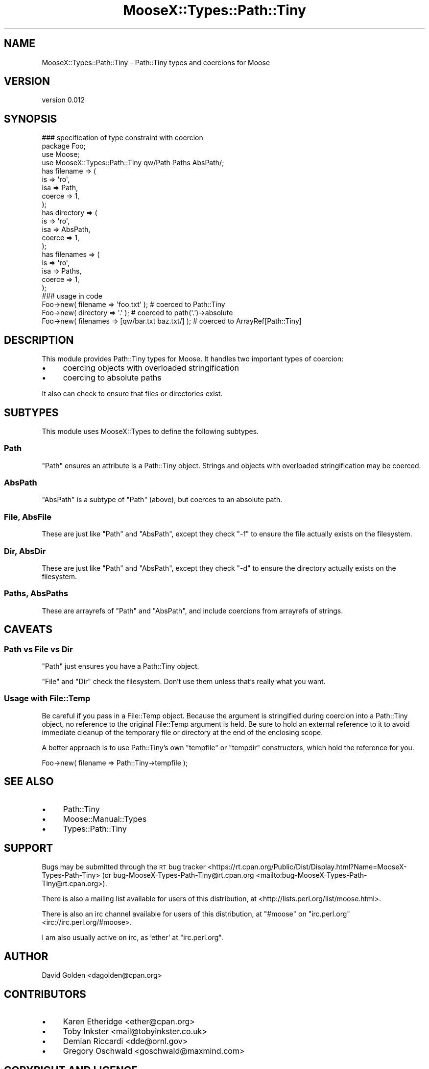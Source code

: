 .\" Automatically generated by Pod::Man 4.10 (Pod::Simple 3.35)
.\"
.\" Standard preamble:
.\" ========================================================================
.de Sp \" Vertical space (when we can't use .PP)
.if t .sp .5v
.if n .sp
..
.de Vb \" Begin verbatim text
.ft CW
.nf
.ne \\$1
..
.de Ve \" End verbatim text
.ft R
.fi
..
.\" Set up some character translations and predefined strings.  \*(-- will
.\" give an unbreakable dash, \*(PI will give pi, \*(L" will give a left
.\" double quote, and \*(R" will give a right double quote.  \*(C+ will
.\" give a nicer C++.  Capital omega is used to do unbreakable dashes and
.\" therefore won't be available.  \*(C` and \*(C' expand to `' in nroff,
.\" nothing in troff, for use with C<>.
.tr \(*W-
.ds C+ C\v'-.1v'\h'-1p'\s-2+\h'-1p'+\s0\v'.1v'\h'-1p'
.ie n \{\
.    ds -- \(*W-
.    ds PI pi
.    if (\n(.H=4u)&(1m=24u) .ds -- \(*W\h'-12u'\(*W\h'-12u'-\" diablo 10 pitch
.    if (\n(.H=4u)&(1m=20u) .ds -- \(*W\h'-12u'\(*W\h'-8u'-\"  diablo 12 pitch
.    ds L" ""
.    ds R" ""
.    ds C` ""
.    ds C' ""
'br\}
.el\{\
.    ds -- \|\(em\|
.    ds PI \(*p
.    ds L" ``
.    ds R" ''
.    ds C`
.    ds C'
'br\}
.\"
.\" Escape single quotes in literal strings from groff's Unicode transform.
.ie \n(.g .ds Aq \(aq
.el       .ds Aq '
.\"
.\" If the F register is >0, we'll generate index entries on stderr for
.\" titles (.TH), headers (.SH), subsections (.SS), items (.Ip), and index
.\" entries marked with X<> in POD.  Of course, you'll have to process the
.\" output yourself in some meaningful fashion.
.\"
.\" Avoid warning from groff about undefined register 'F'.
.de IX
..
.nr rF 0
.if \n(.g .if rF .nr rF 1
.if (\n(rF:(\n(.g==0)) \{\
.    if \nF \{\
.        de IX
.        tm Index:\\$1\t\\n%\t"\\$2"
..
.        if !\nF==2 \{\
.            nr % 0
.            nr F 2
.        \}
.    \}
.\}
.rr rF
.\"
.\" Accent mark definitions (@(#)ms.acc 1.5 88/02/08 SMI; from UCB 4.2).
.\" Fear.  Run.  Save yourself.  No user-serviceable parts.
.    \" fudge factors for nroff and troff
.if n \{\
.    ds #H 0
.    ds #V .8m
.    ds #F .3m
.    ds #[ \f1
.    ds #] \fP
.\}
.if t \{\
.    ds #H ((1u-(\\\\n(.fu%2u))*.13m)
.    ds #V .6m
.    ds #F 0
.    ds #[ \&
.    ds #] \&
.\}
.    \" simple accents for nroff and troff
.if n \{\
.    ds ' \&
.    ds ` \&
.    ds ^ \&
.    ds , \&
.    ds ~ ~
.    ds /
.\}
.if t \{\
.    ds ' \\k:\h'-(\\n(.wu*8/10-\*(#H)'\'\h"|\\n:u"
.    ds ` \\k:\h'-(\\n(.wu*8/10-\*(#H)'\`\h'|\\n:u'
.    ds ^ \\k:\h'-(\\n(.wu*10/11-\*(#H)'^\h'|\\n:u'
.    ds , \\k:\h'-(\\n(.wu*8/10)',\h'|\\n:u'
.    ds ~ \\k:\h'-(\\n(.wu-\*(#H-.1m)'~\h'|\\n:u'
.    ds / \\k:\h'-(\\n(.wu*8/10-\*(#H)'\z\(sl\h'|\\n:u'
.\}
.    \" troff and (daisy-wheel) nroff accents
.ds : \\k:\h'-(\\n(.wu*8/10-\*(#H+.1m+\*(#F)'\v'-\*(#V'\z.\h'.2m+\*(#F'.\h'|\\n:u'\v'\*(#V'
.ds 8 \h'\*(#H'\(*b\h'-\*(#H'
.ds o \\k:\h'-(\\n(.wu+\w'\(de'u-\*(#H)/2u'\v'-.3n'\*(#[\z\(de\v'.3n'\h'|\\n:u'\*(#]
.ds d- \h'\*(#H'\(pd\h'-\w'~'u'\v'-.25m'\f2\(hy\fP\v'.25m'\h'-\*(#H'
.ds D- D\\k:\h'-\w'D'u'\v'-.11m'\z\(hy\v'.11m'\h'|\\n:u'
.ds th \*(#[\v'.3m'\s+1I\s-1\v'-.3m'\h'-(\w'I'u*2/3)'\s-1o\s+1\*(#]
.ds Th \*(#[\s+2I\s-2\h'-\w'I'u*3/5'\v'-.3m'o\v'.3m'\*(#]
.ds ae a\h'-(\w'a'u*4/10)'e
.ds Ae A\h'-(\w'A'u*4/10)'E
.    \" corrections for vroff
.if v .ds ~ \\k:\h'-(\\n(.wu*9/10-\*(#H)'\s-2\u~\d\s+2\h'|\\n:u'
.if v .ds ^ \\k:\h'-(\\n(.wu*10/11-\*(#H)'\v'-.4m'^\v'.4m'\h'|\\n:u'
.    \" for low resolution devices (crt and lpr)
.if \n(.H>23 .if \n(.V>19 \
\{\
.    ds : e
.    ds 8 ss
.    ds o a
.    ds d- d\h'-1'\(ga
.    ds D- D\h'-1'\(hy
.    ds th \o'bp'
.    ds Th \o'LP'
.    ds ae ae
.    ds Ae AE
.\}
.rm #[ #] #H #V #F C
.\" ========================================================================
.\"
.IX Title "MooseX::Types::Path::Tiny 3"
.TH MooseX::Types::Path::Tiny 3 "2017-04-05" "perl v5.26.3" "User Contributed Perl Documentation"
.\" For nroff, turn off justification.  Always turn off hyphenation; it makes
.\" way too many mistakes in technical documents.
.if n .ad l
.nh
.SH "NAME"
MooseX::Types::Path::Tiny \- Path::Tiny types and coercions for Moose
.SH "VERSION"
.IX Header "VERSION"
version 0.012
.SH "SYNOPSIS"
.IX Header "SYNOPSIS"
.Vb 1
\&  ### specification of type constraint with coercion
\&
\&  package Foo;
\&
\&  use Moose;
\&  use MooseX::Types::Path::Tiny qw/Path Paths AbsPath/;
\&
\&  has filename => (
\&    is => \*(Aqro\*(Aq,
\&    isa => Path,
\&    coerce => 1,
\&  );
\&
\&  has directory => (
\&    is => \*(Aqro\*(Aq,
\&    isa => AbsPath,
\&    coerce => 1,
\&  );
\&
\&  has filenames => (
\&    is => \*(Aqro\*(Aq,
\&    isa => Paths,
\&    coerce => 1,
\&  );
\&
\&  ### usage in code
\&
\&  Foo\->new( filename => \*(Aqfoo.txt\*(Aq ); # coerced to Path::Tiny
\&  Foo\->new( directory => \*(Aq.\*(Aq ); # coerced to path(\*(Aq.\*(Aq)\->absolute
\&  Foo\->new( filenames => [qw/bar.txt baz.txt/] ); # coerced to ArrayRef[Path::Tiny]
.Ve
.SH "DESCRIPTION"
.IX Header "DESCRIPTION"
This module provides Path::Tiny types for Moose.  It handles
two important types of coercion:
.IP "\(bu" 4
coercing objects with overloaded stringification
.IP "\(bu" 4
coercing to absolute paths
.PP
It also can check to ensure that files or directories exist.
.SH "SUBTYPES"
.IX Header "SUBTYPES"
This module uses MooseX::Types to define the following subtypes.
.SS "Path"
.IX Subsection "Path"
\&\f(CW\*(C`Path\*(C'\fR ensures an attribute is a Path::Tiny object.  Strings and
objects with overloaded stringification may be coerced.
.SS "AbsPath"
.IX Subsection "AbsPath"
\&\f(CW\*(C`AbsPath\*(C'\fR is a subtype of \f(CW\*(C`Path\*(C'\fR (above), but coerces to an absolute path.
.SS "File, AbsFile"
.IX Subsection "File, AbsFile"
These are just like \f(CW\*(C`Path\*(C'\fR and \f(CW\*(C`AbsPath\*(C'\fR, except they check \f(CW\*(C`\-f\*(C'\fR to ensure
the file actually exists on the filesystem.
.SS "Dir, AbsDir"
.IX Subsection "Dir, AbsDir"
These are just like \f(CW\*(C`Path\*(C'\fR and \f(CW\*(C`AbsPath\*(C'\fR, except they check \f(CW\*(C`\-d\*(C'\fR to ensure
the directory actually exists on the filesystem.
.SS "Paths, AbsPaths"
.IX Subsection "Paths, AbsPaths"
These are arrayrefs of \f(CW\*(C`Path\*(C'\fR and \f(CW\*(C`AbsPath\*(C'\fR, and include coercions from
arrayrefs of strings.
.SH "CAVEATS"
.IX Header "CAVEATS"
.SS "Path vs File vs Dir"
.IX Subsection "Path vs File vs Dir"
\&\f(CW\*(C`Path\*(C'\fR just ensures you have a Path::Tiny object.
.PP
\&\f(CW\*(C`File\*(C'\fR and \f(CW\*(C`Dir\*(C'\fR check the filesystem.  Don't use them unless that's really
what you want.
.SS "Usage with File::Temp"
.IX Subsection "Usage with File::Temp"
Be careful if you pass in a File::Temp object. Because the argument is
stringified during coercion into a Path::Tiny object, no reference to the
original File::Temp argument is held.  Be sure to hold an external reference to
it to avoid immediate cleanup of the temporary file or directory at the end of
the enclosing scope.
.PP
A better approach is to use Path::Tiny's own \f(CW\*(C`tempfile\*(C'\fR or \f(CW\*(C`tempdir\*(C'\fR
constructors, which hold the reference for you.
.PP
.Vb 1
\&    Foo\->new( filename => Path::Tiny\->tempfile );
.Ve
.SH "SEE ALSO"
.IX Header "SEE ALSO"
.IP "\(bu" 4
Path::Tiny
.IP "\(bu" 4
Moose::Manual::Types
.IP "\(bu" 4
Types::Path::Tiny
.SH "SUPPORT"
.IX Header "SUPPORT"
Bugs may be submitted through the \s-1RT\s0 bug tracker <https://rt.cpan.org/Public/Dist/Display.html?Name=MooseX-Types-Path-Tiny>
(or bug\-MooseX\-Types\-Path\-Tiny@rt.cpan.org <mailto:bug-MooseX-Types-Path-Tiny@rt.cpan.org>).
.PP
There is also a mailing list available for users of this distribution, at
<http://lists.perl.org/list/moose.html>.
.PP
There is also an irc channel available for users of this distribution, at
\&\f(CW\*(C`#moose\*(C'\fR on \f(CW\*(C`irc.perl.org\*(C'\fR <irc://irc.perl.org/#moose>.
.PP
I am also usually active on irc, as 'ether' at \f(CW\*(C`irc.perl.org\*(C'\fR.
.SH "AUTHOR"
.IX Header "AUTHOR"
David Golden <dagolden@cpan.org>
.SH "CONTRIBUTORS"
.IX Header "CONTRIBUTORS"
.IP "\(bu" 4
Karen Etheridge <ether@cpan.org>
.IP "\(bu" 4
Toby Inkster <mail@tobyinkster.co.uk>
.IP "\(bu" 4
Demian Riccardi <dde@ornl.gov>
.IP "\(bu" 4
Gregory Oschwald <goschwald@maxmind.com>
.SH "COPYRIGHT AND LICENCE"
.IX Header "COPYRIGHT AND LICENCE"
This software is Copyright (c) 2013 by David Golden.
.PP
This is free software, licensed under:
.PP
.Vb 1
\&  The Apache License, Version 2.0, January 2004
.Ve
